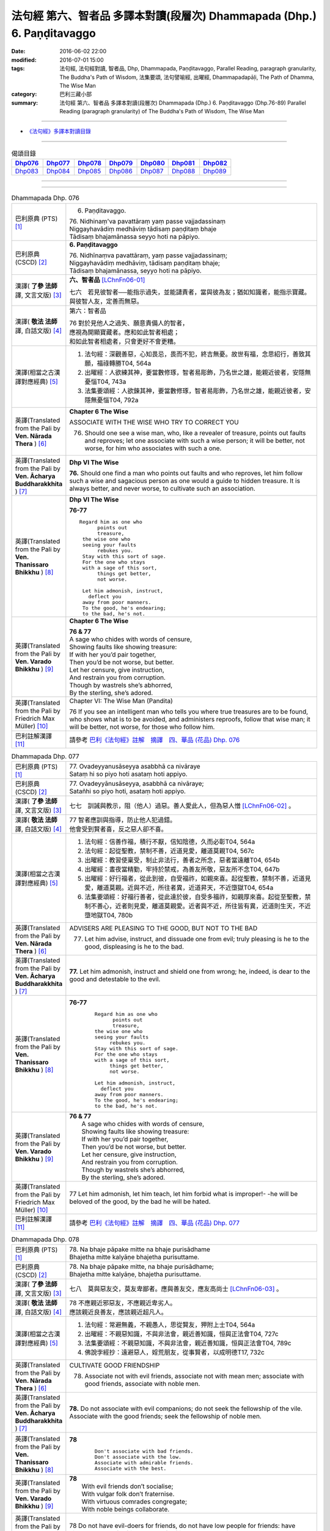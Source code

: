 ========================================================================
法句經 第六、智者品 多譯本對讀(段層次) Dhammapada (Dhp.) 6. Paṇḍitavaggo 
========================================================================

:date: 2016-06-02 22:00
:modified: 2016-07-01 15:00
:tags: 法句經, 法句經對讀, 智者品, Dhp, Dhammapada, Paṇḍitavaggo, 
       Parallel Reading, paragraph granularity, The Buddha's Path of Wisdom,
       法集要頌, 法句譬喻經, 出曜經, Dhammapadapāḷi, The Path of Dhamma, The Wise Man
:category: 巴利三藏小部
:summary: 法句經 第六、智者品 多譯本對讀(段層次) Dhammapada (Dhp.) 6. Paṇḍitavaggo
          (Dhp.76-89)
          Parallel Reading (paragraph granularity) of The Buddha's Path of Wisdom, The Wise Man

--------------

- `《法句經》多譯本對讀目錄 <{filename}dhp-contrast-reading%zh.rst>`__

--------------

.. list-table:: 偈頌目錄
   :widths: 2 2 2 2 2 2 2
   :header-rows: 1

   * - Dhp076_
     - Dhp077_
     - Dhp078_
     - Dhp079_
     - Dhp080_
     - Dhp081_
     - Dhp082_

   * - Dhp083_
     - Dhp084_
     - Dhp085_
     - Dhp086_
     - Dhp087_
     - Dhp088_
     - Dhp089_

--------------

.. raw:: html 

  本對讀包含下列數個版本，請自行勾選欲對讀之版本
  （感恩 <strong><a href="https://siongui.github.io/zh/pages/siong-ui-te.html">Siong-Ui Te 師兄</a></strong>
  提供程式支援）：
  
  <div id="option-contrast-reading"></div>

--------------

.. _Dhp076:

.. list-table:: Dhammapada Dhp. 076
   :widths: 15 75
   :header-rows: 0
   :class: contrast-reading-table

   * - 巴利原典 (PTS) [1]_
     - 6. Paṇḍitavaggo.

       | 76. Nidhinaṃ'va pavattāraṃ yaṃ passe vajjadassinaṃ
       | Niggayhavādiṃ medhāviṃ tādisaṃ paṇḍitaṃ bhaje
       | Tādisaṃ bhajamānassa seyyo hoti na pāpiyo. 

   * - 巴利原典 (CSCD) [2]_
     - **6. Paṇḍitavaggo**

       | 76. Nidhīnaṃva  pavattāraṃ, yaṃ passe vajjadassinaṃ;
       | Niggayhavādiṃ medhāviṃ, tādisaṃ paṇḍitaṃ bhaje;
       | Tādisaṃ bhajamānassa, seyyo hoti na pāpiyo.

   * - 漢譯( **了參 法師** 譯, 文言文版) [3]_
     - **六、智者品** [LChnFn06-01]_

       七六　若見彼智者──能指示過失，並能譴責者，當與彼為友；猶如知識者，能指示寶藏。與彼智人友，定善而無惡。

   * - 漢譯( **敬法 法師** 譯, 白話文版) [4]_
     - 第六：智者品

       | 76 對於見他人之過失、願意責備人的智者，
       | 應視為開顯寶藏者。應和如此智者相處；
       | 和如此智者相處者，只會更好不會更糟。

   * - 漢譯(相當之古漢譯對應經典) [5]_
     - 1. 法句經：深觀善惡，心知畏忌，畏而不犯，終吉無憂。故世有福，念思紹行，善致其願，福祿轉勝T04, 564a
       2. 出曜經：人欲練其神，要當數修琢，智者易彫飾，乃名世之雄，能親近彼者，安隱無憂惱T04, 743a
       3. 法集要頌經：人欲鍊其神，要當數修琢，智者易彫飾，乃名世之雄，能親近彼者，安隱無憂惱T04, 792a

   * - 英譯(Translated from the Pali by **Ven. Nārada Thera** ) [6]_
     - **Chapter 6 The Wise**

       ASSOCIATE WITH THE WISE WHO TRY TO CORRECT YOU
       
       76. Should one see a wise man, who, like a revealer of treasure, points out faults and reproves; let one associate with such a wise person; it will be better, not worse, for him who associates with such a one.

   * - 英譯(Translated from the Pali by **Ven. Ācharya Buddharakkhita** ) [7]_
     - **Dhp VI The Wise**

       **76.** Should one find a man who points out faults and who reproves, let him follow such a wise and sagacious person as one would a guide to hidden treasure. It is always better, and never worse, to cultivate such an association.

   * - 英譯(Translated from the Pali by **Ven. Thanissaro Bhikkhu** ) [8]_
     - **Dhp VI  The Wise**

       **76-77** 
       ::

        Regard him as one who
              points out
              treasure,
         the wise one who
         seeing your faults
              rebukes you.
         Stay with this sort of sage.
         For the one who stays
         with a sage of this sort,
              things get better,
              not worse.
         
         Let him admonish, instruct,
           deflect you
         away from poor manners.
         To the good, he's endearing;
         to the bad, he's not.

   * - 英譯(Translated from the Pali by **Ven. Varado Bhikkhu** ) [9]_
     - **Chapter 6 The Wise**

       |  **76 & 77** 
       |  A sage who chides with words of censure,
       |  Showing faults like showing treasure:
       |  If with her you’d pair together,
       |  Then you’d be not worse, but better.
       |  Let her censure, give instruction,
       |  And restrain you from corruption.
       |  Though by wastrels she’s abhorred,
       |  By the sterling, she’s adored.
     
   * - 英譯(Translated from the Pali by Friedrich Max Müller) [10]_
     - Chapter VI: The Wise Man (Pandita)

       76 If you see an intelligent man who tells you where true treasures are to be found, who shows what is to be avoided, and administers reproofs, follow that wise man; it will be better, not worse, for those who follow him.

   * - 巴利註解漢譯 [11]_
     - 請參考 `巴利《法句經》註解　摘譯　四、華品 (花品) Dhp. 076 <{filename}../dhA/dhA-chap06%zh.rst#dhp076>`__

.. _Dhp077:

.. list-table:: Dhammapada Dhp. 077
   :widths: 15 75
   :header-rows: 0
   :class: contrast-reading-table

   * - 巴利原典 (PTS) [1]_
     - | 77. Ovadeyyanusāseyya asabbhā ca nivāraye
       | Sataṃ hi so piyo hoti asataṃ hoti appiyo. 

   * - 巴利原典 (CSCD) [2]_
     - | 77. Ovadeyyānusāseyya, asabbhā ca nivāraye;
       | Satañhi so piyo hoti, asataṃ hoti appiyo.

   * - 漢譯( **了參 法師** 譯, 文言文版) [3]_ 
     - 七七　訓誡與教示，阻（他人）過惡。善人愛此人，但為惡人憎 [LChnFn06-02]_ 。

   * - 漢譯( **敬法 法師** 譯, 白話文版) [4]_
     - | 77 智者應訓與指導，防止他人犯過錯。
       | 他會受到賢者喜，反之惡人卻不喜。

   * - 漢譯(相當之古漢譯對應經典) [5]_
     - 1. 法句經：信善作福，積行不厭，信知陰德，久而必彰T04, 564a
       2. 法句經：起從聖教，禁制不善，近道見愛，離道莫親T04, 567c
       3. 出曜經：教習使稟受，制止非法行，善者之所念，惡者當遠離T04, 654b
       4. 出曜經：晝夜當精勤，牢持於禁戒，為善友所敬，惡友所不念T04, 647b
       5. 出曜經：好行福者，從此到彼，自受福祚，如親來喜。起從聖教，禁制不善，近道見愛，離道莫親。近與不近，所往者異，近道昇天，不近墮獄T04, 654a
       6. 法集要頌經：好福行善者，從此達於彼，自受多福祚，如親厚來喜。起從至聖教，禁制不善心，近者則見愛，離道莫親愛。近者與不近，所往皆有異，近道則生天，不近墮地獄T04, 780b

   * - 英譯(Translated from the Pali by **Ven. Nārada Thera** ) [6]_
     - ADVISERS ARE PLEASING TO THE GOOD, BUT NOT TO THE BAD
       
       77. Let him advise, instruct, and dissuade one from evil; truly pleasing is he to the good, displeasing is he to the bad.

   * - 英譯(Translated from the Pali by **Ven. Ācharya Buddharakkhita** ) [7]_
     - **77.** Let him admonish, instruct and shield one from wrong; he, indeed, is dear to the good and detestable to the evil.

   * - 英譯(Translated from the Pali by **Ven. Thanissaro Bhikkhu** ) [8]_
     - **76-77** 
        ::

         Regard him as one who
               points out
               treasure,
         the wise one who
         seeing your faults
              rebukes you.
         Stay with this sort of sage.
         For the one who stays
         with a sage of this sort,
              things get better,
              not worse.
         
         Let him admonish, instruct,
           deflect you
         away from poor manners.
         To the good, he's endearing;
         to the bad, he's not.

   * - 英譯(Translated from the Pali by **Ven. Varado Bhikkhu** ) [9]_
     - | **76 & 77** 
       |  A sage who chides with words of censure,
       |  Showing faults like showing treasure:
       |  If with her you’d pair together,
       |  Then you’d be not worse, but better.
       |  Let her censure, give instruction,
       |  And restrain you from corruption.
       |  Though by wastrels she’s abhorred,
       |  By the sterling, she’s adored.
     
   * - 英譯(Translated from the Pali by Friedrich Max Müller) [10]_
     - 77 Let him admonish, let him teach, let him forbid what is improper!- -he will be beloved of the good, by the bad he will be hated.

   * - 巴利註解漢譯 [11]_
     - 請參考 `巴利《法句經》註解　摘譯　四、華品 (花品) Dhp. 077 <{filename}../dhA/dhA-chap06%zh.rst#dhp077>`__

.. _Dhp078:

.. list-table:: Dhammapada Dhp. 078
   :widths: 15 75
   :header-rows: 0
   :class: contrast-reading-table

   * - 巴利原典 (PTS) [1]_
     - | 78. Na bhaje pāpake mitte na bhaje purisādhame
       | Bhajetha mitte kalyāṇe bhajetha purisuttame.

   * - 巴利原典 (CSCD) [2]_
     - | 78. Na bhaje pāpake mitte, na bhaje purisādhame;
       | Bhajetha mitte kalyāṇe, bhajetha purisuttame.

   * - 漢譯( **了參 法師** 譯, 文言文版) [3]_
     - 七八　莫與惡友交，莫友卑鄙者。應與善友交，應友高尚士 [LChnFn06-03]_ 。

   * - 漢譯( **敬法 法師** 譯, 白話文版) [4]_
     - | 78 不應親近邪惡友，不應親近卑劣人。
       | 應該親近良善友，應該親近超凡人。

   * - 漢譯(相當之古漢譯對應經典) [5]_
     - 1. 法句經：常避無義，不親愚人，思從賢友，狎附上士T04, 564a
       2. 出曜經：不親惡知識，不與非法會，親近善知識，恒與正法會T04, 727c
       3. 法集要頌經：不親惡知識，不與非法會，親近善知識，恒與正法會T04, 789c
       4. 佛說孛經抄：遠避惡人，婬荒朋友，從事賢者，以成明德T17, 732c

   * - 英譯(Translated from the Pali by **Ven. Nārada Thera** ) [6]_
     - CULTIVATE GOOD FRIENDSHIP
       
       78. Associate not with evil friends, associate not with mean men; associate with good friends, associate with noble men.

   * - 英譯(Translated from the Pali by **Ven. Ācharya Buddharakkhita** ) [7]_
     - **78.** Do not associate with evil companions; do not seek the fellowship of the vile. Associate with the good friends; seek the fellowship of noble men.

   * - 英譯(Translated from the Pali by **Ven. Thanissaro Bhikkhu** ) [8]_
     - **78** 
        ::

         Don't associate with bad friends.
         Don't associate with the low.
         Associate with admirable friends.
         Associate with the best.

   * - 英譯(Translated from the Pali by **Ven. Varado Bhikkhu** ) [9]_
     - | **78** 
       |  With evil friends don’t socialise;
       |  With vulgar folk don’t fraternise.
       |  With virtuous comrades congregate;
       |  With noble beings collaborate.
     
   * - 英譯(Translated from the Pali by Friedrich Max Müller) [10]_
     - 78 Do not have evil-doers for friends, do not have low people for friends: have virtuous people for friends, have for friends the best of men.

   * - 巴利註解漢譯 [11]_
     - 請參考 `巴利《法句經》註解　摘譯　四、華品 (花品) Dhp. 078 <{filename}../dhA/dhA-chap06%zh.rst#dhp078>`__

.. _Dhp079:

.. list-table:: Dhammapada Dhp. 079
   :widths: 15 75
   :header-rows: 0
   :class: contrast-reading-table

   * - 巴利原典 (PTS) [1]_
     - | 79. Dhammapīti sukhaṃ seti vippasannena tejasā
       | Ariyappavedite dhamme sadā ramati paṇḍito. 

   * - 巴利原典 (CSCD) [2]_
     - | 79. Dhammapīti  sukhaṃ seti, vippasannena cetasā;
       | Ariyappavedite dhamme, sadā ramati paṇḍito.

   * - 漢譯( **了參 法師** 譯, 文言文版) [3]_
     - 七九　得飲法（水）者，心清而安樂。智者常喜悅，聖者 [LChnFn06-04]_ 所說法。

   * - 漢譯( **敬法 法師** 譯, 白話文版) [4]_
     - | 79 飲法者以寧靜心愉快過活；
       | 智者常樂於聖者開顯之法。

   * - 漢譯(相當之古漢譯對應經典) [5]_
     - 1. 法句經：喜法臥安，心悅意清，聖人演法，慧常樂行T04, 564a
       2. 出曜經：愛法善眠寤，心意潔清淨，賢聖所說法，智者所娛樂T04, 754c
       3. 法集要頌經：愛法善安隱，心意潔清淨，賢聖所說法，智者所娛樂T04, 794b
       4. 增壹阿含經：愛法快睡眠，意無有錯亂，賢聖所說法，智者之所樂T02, 718c

   * - 英譯(Translated from the Pali by **Ven. Nārada Thera** ) [6]_
     - HAPPILY HE LIVES WHO DRINKS OF THE DHAMMA
       
       79. He who imbibes the Dhamma abides in happiness with mind pacified; the wise man ever delights in the Dhamma revealed by the Ariyas. [NāradaFn06-01]_ 

   * - 英譯(Translated from the Pali by **Ven. Ācharya Buddharakkhita** ) [7]_
     - **79.** He who drinks deep the Dhamma lives happily with a tranquil mind. The wise man ever delights in the Dhamma made known by the Noble One (the Buddha).

   * - 英譯(Translated from the Pali by **Ven. Thanissaro Bhikkhu** ) [8]_
     - **79** [ThaniSFn-V79]_
       ::

        Drinking the Dhamma,
        refreshed by the Dhamma,
        one sleeps at ease
        with clear awareness & calm.
        In the Dhamma revealed
        by the noble ones,
        the wise person
          always delights.

   * - 英譯(Translated from the Pali by **Ven. Varado Bhikkhu** ) [9]_
     - | **79** 
       |  One who drinks Dhamma abides
       |  Happy, with purified mind.
       |  The learned ones ever will savour
       |  The teachings made known by the Buddha.
     
   * - 英譯(Translated from the Pali by Friedrich Max Müller) [10]_
     - 79 He who drinks in the law lives happily with a serene mind: the sage rejoices always in the law, as preached by the elect (Ariyas).

   * - 巴利註解漢譯 [11]_
     - 請參考 `巴利《法句經》註解　摘譯　四、華品 (花品) Dhp. 079 <{filename}../dhA/dhA-chap06%zh.rst#dhp079>`__

.. _Dhp080:

.. list-table:: Dhammapada Dhp. 080
   :widths: 15 75
   :header-rows: 0
   :class: contrast-reading-table

   * - 巴利原典 (PTS) [1]_
     - | 80. Udakaṃ hi nayanti nettikā usukārā namayanti tejanaṃ
       | Dāruṃ namayanti tacchakā attānaṃ damayanti paṇḍitā. 

   * - 巴利原典 (CSCD) [2]_
     - | 80. Udakañhi  nayanti nettikā, usukārā namayanti [damayanti (ka.)] tejanaṃ;
       | Dāruṃ namayanti tacchakā, attānaṃ damayanti paṇḍitā.

   * - 漢譯( **了參 法師** 譯, 文言文版) [3]_
     - 八０　灌溉者引水，箭匠之矯箭，木匠之繩木，智者自調御 [LChnFn06-05]_ 。

   * - 漢譯( **敬法 法師** 譯, 白話文版) [4]_
     - | 80 治水者疏導水，矢師們矯正箭，
       | 木匠修飾木材，智者調服自己。

   * - 漢譯(相當之古漢譯對應經典) [5]_
     - 1. 法句經：弓工調角，水人調船，巧匠調木，智者調身T04, 564a
       2. 法句譬喻經：弓工調角，水人調船，巧匠調木，智者調身T04, 587b
       3. 出曜經：水人調船，弓師調角，巧匠調木，智人調身T04, 707c
       4. 法集要頌經：水工調舟船，弓師能調角，巧匠樂調木，智者能調身T04, 785c

       | 5. 雜阿含經：利刀以水石，直箭以熅火，治材以斧斤，自調以黠慧T02, 281b
       | 6. 別譯雜阿含：渡水須橋船，直箭須用火，匠由斤斧正，智以慧自調T02,379a
       | 7. 增壹阿含經：弓師能調角，水人能調船，巧匠調其木，智者自調身T02, 721b

   * - 英譯(Translated from the Pali by **Ven. Nārada Thera** ) [6]_
     - THE WISE CONTROL THEMSELVES

       80. Irrigators lead the waters; fletchers bend the shafts; carpenters bend the wood; the wise control themselves. 

   * - 英譯(Translated from the Pali by **Ven. Ācharya Buddharakkhita** ) [7]_
     - **80.** Irrigators regulate the rivers; fletchers straighten the arrow shaft; carpenters shape the wood; the wise control themselves.

   * - 英譯(Translated from the Pali by **Ven. Thanissaro Bhikkhu** ) [8]_
     - **80** 
       ::

        Irrigators guide    the water.
        Fletchers shape     the arrow shaft.
        Carpenters shape    the wood.
        The wise control
                     themselves.

   * - 英譯(Translated from the Pali by **Ven. Varado Bhikkhu** ) [9]_
     - | **80** 
       |  Farmers channel water;
       |  Craftsmen fashion timber;
       |  Fletchers trim their arrowshafts;
       |  Those of wisdom train themselves.
     
   * - 英譯(Translated from the Pali by Friedrich Max Müller) [10]_
     - 80 Well-makers lead the water (wherever they like); fletchers bend the arrow; carpenters bend a log of wood; wise people fashion themselves.

   * - 巴利註解漢譯 [11]_
     - 請參考 `巴利《法句經》註解　摘譯　四、華品 (花品) Dhp. 080 <{filename}../dhA/dhA-chap06%zh.rst#dhp080>`__

.. _Dhp081:

.. list-table:: Dhammapada Dhp. 081
   :widths: 15 75
   :header-rows: 0
   :class: contrast-reading-table

   * - 巴利原典 (PTS) [1]_
     - | 81. Selo yathā ekaghano vātena na samīrati
       | Evaṃ nindāpasaṃsāsu na samiñjanti paṇḍitā. 

   * - 巴利原典 (CSCD) [2]_
     - | 81. Selo yathā ekaghano [ekagghano (ka.)], vātena na samīrati;
       | Evaṃ nindāpasaṃsāsu, na samiñjanti paṇḍitā.

   * - 漢譯( **了參 法師** 譯, 文言文版) [3]_
     - 八一　**猶如堅固巖，不為風所搖，毀謗與讚譽，智者不為動。** 

   * - 漢譯( **敬法 法師** 譯, 白話文版) [4]_
     - | 81 猶如岩嶽不受狂風動搖，
       | 智者也不受到褒貶動搖。

   * - 漢譯(相當之古漢譯對應經典) [5]_
     - 1. 法句經：譬如厚石，風不能移，智者意重，毀譽不傾T04, 564a
       2. 法句譬喻經：譬如厚石，風不能移，智者意重，毀譽不傾T04, 587b
       3. 出曜經：猶如安明山，不為風所動，，叡人亦如是，不為毀譽動T04, 752a
       4. 法集要頌經：猶如安明山，不為風所動，智人亦如是，不為毀譽動T04, 794a

       | 5. 增壹阿含經：亦如大方石，風所不能動，如是得毀譽，心無有傾動T02, 718c

   * - 英譯(Translated from the Pali by **Ven. Nārada Thera** ) [6]_
     - UNSHAKEN AS A ROCK ARE THE WISE AMIDST PRAISE AND BLAME
       
       81. As a solid rock is not shaken by the wind, even so the wise are not ruffled by praise or blame.

   * - 英譯(Translated from the Pali by **Ven. Ācharya Buddharakkhita** ) [7]_
     - **81.** Just as a solid rock is not shaken by the storm, even so the wise are not affected by praise or blame.

   * - 英譯(Translated from the Pali by **Ven. Thanissaro Bhikkhu** ) [8]_
     - **81** 
       ::

        As a single slab of rock
        won't budge in the wind,
        so the wise are not moved
          by praise,
          by blame.

   * - 英譯(Translated from the Pali by **Ven. Varado Bhikkhu** ) [9]_
     - | **81** 
       |  A solid rock by wind is undisturbed:
       |  The wise by praise and blame are unperturbed.
     
   * - 英譯(Translated from the Pali by Friedrich Max Müller) [10]_
     - 81 As a solid rock is not shaken by the wind, wise people falter not amidst blame and praise.

   * - 巴利註解漢譯 [11]_
     - 請參考 `巴利《法句經》註解　摘譯　四、華品 (花品) Dhp. 081 <{filename}../dhA/dhA-chap06%zh.rst#dhp081>`__

.. _Dhp082:

.. list-table:: Dhammapada Dhp. 082
   :widths: 15 75
   :header-rows: 0
   :class: contrast-reading-table

   * - 巴利原典 (PTS) [1]_
     - | 82. Yathāpi rahado gambhīro vippasanno anāvilo
       | Evaṃ dhammāni sutvāna vippasīdanti paṇḍitā. 

   * - 巴利原典 (CSCD) [2]_
     - | 82. Yathāpi rahado gambhīro, vippasanno anāvilo;
       | Evaṃ dhammāni sutvāna, vippasīdanti paṇḍitā.

   * - 漢譯( **了參 法師** 譯, 文言文版) [3]_
     - 八二　**亦如一深池，清明而澄淨，智者聞法已，如是心清淨。**

   * - 漢譯( **敬法 法師** 譯, 白話文版) [4]_
     - | 82 猶如深潭清澈又平靜，
       | 智者聞法後變得安詳。

   * - 漢譯(相當之古漢譯對應經典) [5]_
     - 1. 法句經：譬如深淵，澄靜清明，慧人聞道，心淨歡然T04, 564a
       2. 法句譬喻經：譬如深淵，澄靜清明，慧人聞道，心淨歡然T04, 587c
       3. 出曜經：猶如深泉，表裏清徹，聞法如是，智者歡喜T04, 708a
       4. 法集要頌經：猶如深淨泉，表裏甚清徹，聞法得清淨，智者生歡喜。猶如深淨泉，表裏甚清徹，智者聞妙法，歡喜無窮盡T04, 785c

       | 5. 增壹阿含經：猶如深淵水，澄清無瑕穢，如是聞法人，清淨心樂受T02, 718c

   * - 英譯(Translated from the Pali by **Ven. Nārada Thera** ) [6]_
     - THE WISE ARE PEACEFUL
       
       82. Just as a deep lake is clear and still, even so, on hearing the teachings, the wise become exceedingly peaceful. [NāradaFn06-02]_ 

   * - 英譯(Translated from the Pali by **Ven. Ācharya Buddharakkhita** ) [7]_
     - **82.** On hearing the Teachings, the wise become perfectly purified, like a lake deep, clear and still.

   * - 英譯(Translated from the Pali by **Ven. Thanissaro Bhikkhu** ) [8]_
     - **82** 
       ::

        Like a deep lake,
        clear, unruffled, & calm:
        so the wise become clear,
          calm,
        on hearing words of the Dhamma.

   * - 英譯(Translated from the Pali by **Ven. Varado Bhikkhu** ) [9]_
     - | **82** 
       |  A fathomless water serene
       |  That sparkles like glass is idyllic.
       |  The person who Dhamma receives
       |  Is someone who’s likewise pacific.
     
   * - 英譯(Translated from the Pali by Friedrich Max Müller) [10]_
     - 82 Wise people, after they have listened to the laws, become serene, like a deep, smooth, and still lake.

   * - 巴利註解漢譯 [11]_
     - 請參考 `巴利《法句經》註解　摘譯　四、華品 (花品) Dhp. 082 <{filename}../dhA/dhA-chap06%zh.rst#dhp082>`__

.. _Dhp083:

.. list-table:: Dhammapada Dhp. 083
   :widths: 15 75
   :header-rows: 0
   :class: contrast-reading-table

   * - 巴利原典 (PTS) [1]_
     - | 83. Sabbattha ve sappurisā cajanti na kāmakāmā lapayanti santo
       | Sukhena phuṭṭhā atha vā dukhena noccāvacaṃ paṇḍitā dassayanti. 

   * - 巴利原典 (CSCD) [2]_
     - | 83. Sabbattha ve sappurisā cajanti, na  kāmakāmā lapayanti santo;
       | Sukhena phuṭṭhā atha vā dukhena, na uccāvacaṃ [noccāvacaṃ (sī. aṭṭha.)] paṇḍitā dassayanti.

   * - 漢譯( **了參 法師** 譯, 文言文版) [3]_
     - 八三　**善人離諸（欲），不論諸欲事。苦樂所不動，智者無喜憂。**

   * - 漢譯( **敬法 法師** 譯, 白話文版) [4]_
     - | 83 善士捨棄了一切；聖者不以貪閒談；
       | 遭受快樂或苦時，智者毫不顯喜憂。

   * - 漢譯(相當之古漢譯對應經典) [5]_
     - 1. 法句經：大人體無欲，在所照然明，雖或遭苦樂，不高現其智T04, 564a
       2. 法句譬喻經：大人體無欲，在所照然明，雖或遭苦樂，不高現其智T04, 588a
       3. 出曜經：所在有賢人，不著欲垢穢，正使遭苦樂，不興於害心T04, 758b
       4. 法集要頌經：如苾芻在定，不著一切垢，眾生遭苦樂，而不能覺知T04, 795b

   * - 英譯(Translated from the Pali by **Ven. Nārada Thera** ) [6]_
     - THE WISE ARE NEITHER ELATED NOR DEPRESSED

       83. The good give up (attachment for) everything; [NāradaFn06-03]_ the saintly prattle not with sensual craving: whether affected by happiness or by pain, the wise show neither elation nor depression.

   * - 英譯(Translated from the Pali by **Ven. Ācharya Buddharakkhita** ) [7]_
     - **83.** The good renounce (attachment for) everything. The virtuous do not prattle with a yearning for pleasures. The wise show no elation or depression when touched by happiness or sorrow.

   * - 英譯(Translated from the Pali by **Ven. Thanissaro Bhikkhu** ) [8]_
     - **83** [ThaniSFn-V83]_
       ::

        Everywhere, truly,
        those of integrity
          stand  apart.
        They, the good,
        don't chatter in hopes
        of favor or gains.
        When touched
          now by pleasure,
          now pain,
        the wise give no sign
          of high
          or low.

   * - 英譯(Translated from the Pali by **Ven. Varado Bhikkhu** ) [9]_
     - | **83** 
       |  True men shed things altogether;
       |  Pure men hint not seeking pleasure.
       |  Touched by joy or tribulation,
       |  They grieve not, nor show elation.
     
   * - 英譯(Translated from the Pali by Friedrich Max Müller) [10]_
     - 83 Good people walk on whatever befall, the good do not prattle, longing for pleasure; whether touched by happiness or sorrow wise people never appear elated or depressed.

   * - 巴利註解漢譯 [11]_
     - 請參考 `巴利《法句經》註解　摘譯　四、華品 (花品) Dhp. 083 <{filename}../dhA/dhA-chap06%zh.rst#dhp083>`__

.. _Dhp084:

.. list-table:: Dhammapada Dhp. 084
   :widths: 15 75
   :header-rows: 0
   :class: contrast-reading-table

   * - 巴利原典 (PTS) [1]_
     - | 84. Na attahetu na parassa hetu
       | Na puttamicche na dhanaṃ na raṭṭhaṃ
       | Na iccheyya adhammena samiddhimattano
       | Sa sīlavā paññavā dhammiko siyā. 

   * - 巴利原典 (CSCD) [2]_
     - | 84. Na  attahetu na parassa hetu, na puttamicche na dhanaṃ na raṭṭhaṃ;
       | Na iccheyya [nayicche (pī.), nicche (?)] adhammena samiddhimattano, sa sīlavā paññavā dhammiko siyā.

   * - 漢譯( **了參 法師** 譯, 文言文版) [3]_
     - 八四　不因自因他，（智者作諸惡），不求子求財、及謀國（作惡）。不欲以非法，求自己繁榮。彼實具戒行，智慧正法者。

   * - 漢譯( **敬法 法師** 譯, 白話文版) [4]_
     - | 84 不為自己不為別人（而造惡），
       | 不會（造惡）以求得子、財與國，
       | 不以非法求得自己的成就，
       | 他是具戒具慧及如法之人。

   * - 漢譯(相當之古漢譯對應經典) [5]_
     - 1. 法句經：大賢無世事，不願子財國，常守戒慧道，不貪邪富貴T04, 564a
       2. 法句譬喻經：大賢無世事，不願子財國，常守戒慧道，不貪邪富貴T04, 588b

   * - 英譯(Translated from the Pali by **Ven. Nārada Thera** ) [6]_
     - SUCCESS SHOULD NOT BE SOUGHT BY WRONGFUL MEANS

       84. Neither for the sake of oneself nor for the sake of another (does a wise person do any wrong); he should not desire son, wealth or kingdom (by doing wrong): by unjust means he should not seek his own success. Then (only) such a one is indeed virtuous, wise and righteous.

   * - 英譯(Translated from the Pali by **Ven. Ācharya Buddharakkhita** ) [7]_
     - **84.** He is indeed virtuous, wise, and righteous who neither for his own sake nor for the sake of another (does any wrong), who does not crave for sons, wealth, or kingdom, and does not desire success by unjust means.

   * - 英譯(Translated from the Pali by **Ven. Thanissaro Bhikkhu** ) [8]_
     - **84** 
       ::

        One who wouldn't —
        not for his own sake
        nor that of another —
        hanker for
          wealth,
          a son,
          a kingdom,
          his own fulfillment,
        by unrighteous means:
        he is righteous, rich
             in virtue,
             discernment.

   * - 英譯(Translated from the Pali by **Ven. Varado Bhikkhu** ) [9]_
     - | **84** 
       |  Not for another, and not for yourself,
       |  Should you seek for an empire, for sons or for wealth.
       |  Nor should you long for dishonest success,
       |  But rather should aim to be wise and righteous.
     
   * - 英譯(Translated from the Pali by Friedrich Max Müller) [10]_
     - 84 If, whether for his own sake, or for the sake of others, a man wishes neither for a son, nor for wealth, nor for lordship, and if he does not wish for his own success by unfair means, then he is good, wise, and virtuous.

   * - 巴利註解漢譯 [11]_
     - 請參考 `巴利《法句經》註解　摘譯　四、華品 (花品) Dhp. 084 <{filename}../dhA/dhA-chap06%zh.rst#dhp084>`__

.. _Dhp085:

.. list-table:: Dhammapada Dhp. 085
   :widths: 15 75
   :header-rows: 0
   :class: contrast-reading-table

   * - 巴利原典 (PTS) [1]_
     - | 85. Appakā te manussesu ye janā pāragāmino
       | Athāyaṃ itarā pajā tīramevānudhāvati. 

   * - 巴利原典 (CSCD) [2]_
     - | 85. Appakā te manussesu, ye janā pāragāmino;
       | Athāyaṃ itarā pajā, tīramevānudhāvati.

   * - 漢譯( **了參 法師** 譯, 文言文版) [3]_
     - 八五　於此人群中，達彼岸 [LChnFn06-06]_ 者少。其餘諸人等，徘徊於此岸 [LChnFn06-07]_ 。

   * - 漢譯( **敬法 法師** 譯, 白話文版) [4]_
     - | 85 到達彼岸的人，只有少數幾個；
       | 其他所有的人，於此岸來回跑。

   * - 漢譯(相當之古漢譯對應經典) [5]_
     - 1. 法句經：世皆沒淵，尠尅度岸，如或有人，欲度必奔T04, 564a
       2. 出曜經：希有眾生，不順其徑，有度不度，為死甚難T04, 751a
       3. 法集要頌經：希有諸眾生，多不順其性，有度不度者，為滅甚為難T04, 793b
       4. 雜阿含經：少有修善人，能度於彼岸，一切眾生類，駈馳走此岸T02, 274c

   * - 英譯(Translated from the Pali by **Ven. Nārada Thera** ) [6]_
     - FEW GO BEYOND

       85. Few are there amongst men who go Beyond; the rest of mankind only run about on the bank. [NāradaFn06-04]_ 

   * - 英譯(Translated from the Pali by **Ven. Ācharya Buddharakkhita** ) [7]_
     - **85.** Few among men are those who cross to the farther shore. The rest, the bulk of men, only run up and down the hither bank.

   * - 英譯(Translated from the Pali by **Ven. Thanissaro Bhikkhu** ) [8]_
     - **85-89** [ThaniSFn-V86]_ , [ThaniSFn-V89]_
       ::

        Few are the people
        who reach the Far Shore.
          These others
          simply scurry along
          this shore.
        
        But those who practice Dhamma
        in line with the well-taught Dhamma,
        will cross over the realm of Death
        so hard to transcend.
        
         Forsaking dark practices,
          the wise person
        should develop the bright,
        having gone from home
          to no-home
        in seclusion, so hard to enjoy.
        
        There he should wish for delight,
        discarding sensuality —
          he who has nothing.
        He should cleanse himself — wise —
        of what defiles the mind.
        
        Whose minds are well-developed
        in the factors of self-awakening,
        who delight in non-clinging,
        relinquishing grasping —
          resplendent,
          their effluents ended:
          they, in the world,
          are Unbound.

   * - 英譯(Translated from the Pali by **Ven. Varado Bhikkhu** ) [9]_
     - | **85** 
       |  Few amongst mortals will cross to that land:
       |  Most will just stroll about here on the strand.
     
   * - 英譯(Translated from the Pali by Friedrich Max Müller) [10]_
     - 85 Few are there among men who arrive at the other shore (become Arhats); the other people here run up and down the shore.

   * - 巴利註解漢譯 [11]_
     - 請參考 `巴利《法句經》註解　摘譯　四、華品 (花品) Dhp. 085 <{filename}../dhA/dhA-chap06%zh.rst#dhp085>`__

.. _Dhp086:

.. list-table:: Dhammapada Dhp. 086
   :widths: 15 75
   :header-rows: 0
   :class: contrast-reading-table

   * - 巴利原典 (PTS) [1]_
     - | 86. Ye ca kho sammadakkhāte dhamme dhammānuvattino
       | Te janā pāramessanti maccudheyyaṃ suduttaraṃ. 

   * - 巴利原典 (CSCD) [2]_
     - | 86. Ye  ca kho sammadakkhāte, dhamme dhammānuvattino;
       | Te janā pāramessanti, maccudheyyaṃ suduttaraṃ.

   * - 漢譯( **了參 法師** 譯, 文言文版) [3]_
     - 八六　善能說法者，及依正法行，彼能達彼岸，度難度魔境 [LChnFn06-08]_ 。

   * - 漢譯( **敬法 法師** 譯, 白話文版) [4]_
     - | 86 然而那些依圓滿宣說之法實行的人，
       | 他們將到達彼岸，越渡極難越渡的死界。

   * - 漢譯(相當之古漢譯對應經典) [5]_
     - 1. 法句經：誠貪道者，攬受正教，此近彼岸，脫死為上T04, 564a
       2. 出曜經：諸有平等說，法法共相觀，盡斷諸結使，無復有熱惱T04, 751b
       3. 法集要頌經：諸有平等說，法法共相觀，盡斷諸結使，無復有熱惱T04,793b

       | 4. 雜阿含經：於此正法律，觀察法法相，此等度彼岸，摧伏死魔軍T02, 274c

   * - 英譯(Translated from the Pali by **Ven. Nārada Thera** ) [6]_
     - THOSE WHO FOLLOW THE DHAMMA GO BEYOND

       86. But those who act rightly according to the teaching, which is well expounded, those are they who will reach the Beyond - Nibbāna - (crossing) the realm of passions, [NāradaFn06-05]_ so hard to cross.

   * - 英譯(Translated from the Pali by **Ven. Ācharya Buddharakkhita** ) [7]_
     - **86.** But those who act according to the perfectly taught Dhamma will cross the realm of Death, so difficult to cross.

   * - 英譯(Translated from the Pali by **Ven. Thanissaro Bhikkhu** ) [8]_
     - **85-89** [ThaniSFn-V86]_ , [ThaniSFn-V89]_
       ::

        Few are the people
        who reach the Far Shore.
          These others
          simply scurry along
          this shore.
        
        But those who practice Dhamma
        in line with the well-taught Dhamma,
        will cross over the realm of Death
        so hard to transcend.
        
         Forsaking dark practices,
          the wise person
        should develop the bright,
        having gone from home
          to no-home
        in seclusion, so hard to enjoy.
        
        There he should wish for delight,
        discarding sensuality —
          he who has nothing.
        He should cleanse himself — wise —
        of what defiles the mind.
        
        Whose minds are well-developed
        in the factors of self-awakening,
        who delight in non-clinging,
        relinquishing grasping —
          resplendent,
          their effluents ended:
          they, in the world,
          are Unbound.

   * - 英譯(Translated from the Pali by **Ven. Varado Bhikkhu** ) [9]_
     - | **86** 
       |  Conducting themselves in conformity
       |  To Dhamma, expounded so thoroughly,
       |  They will transcend the vast sphere of mortality,
       |  Freedom from which is achieved with great difficulty.
     
   * - 英譯(Translated from the Pali by Friedrich Max Müller) [10]_
     - 86 But those who, when the law has been well preached to them, follow the law, will pass across the dominion of death, however difficult to overcome.

   * - 巴利註解漢譯 [11]_
     - 請參考 `巴利《法句經》註解　摘譯　四、華品 (花品) Dhp. 086 <{filename}../dhA/dhA-chap06%zh.rst#dhp086>`__

.. _Dhp087:

.. list-table:: Dhammapada Dhp. 087
   :widths: 15 75
   :header-rows: 0
   :class: contrast-reading-table

   * - 巴利原典 (PTS) [1]_
     - | 87. Kaṇhaṃ dhammaṃ vippahāya sukkaṃ bhāvetha paṇḍito
       | Okā anokaṃ āgamma viveke yattha dūramaṃ. 

   * - 巴利原典 (CSCD) [2]_
     - | 87. Kaṇhaṃ  dhammaṃ vippahāya, sukkaṃ bhāvetha paṇḍito;
       | Okā anokamāgamma, viveke yattha dūramaṃ.

   * - 漢譯( **了參 法師** 譯, 文言文版) [3]_
     - 八七　應捨棄黑法，智者修白法，從家來無家，喜獨處不易 [LChnFn06-09]_ 。

   * - 漢譯( **敬法 法師** 譯, 白話文版) [4]_
     - | 87-88 離家來到無家的智者，應捨棄黑暗培育光明。
       | 他應在遠離之中尋求，甚難享受到的極大樂。
       | 捨棄欲樂後再無障礙，智者清淨自心的煩惱。

   * - 漢譯(相當之古漢譯對應經典) [5]_
     - 1. 法句經：斷五陰法，靜思智慧，不反入淵，棄猗其明T04, 564a
       2. 法句經：斷濁黑法，學惟清白，度淵不反，棄猗行止，不復染樂，欲斷無憂T04, 562c
       3. 出曜經：斷濁黑法，學惟清白，渡淵不反，棄猗行止，不復染樂，欲斷無憂T04, 705a
       4. 法集要頌經：除斷濁黑業，惟修白淨行，度愛得清淨，棄捨穢惡行T04,785b

   * - 英譯(Translated from the Pali by **Ven. Nārada Thera** ) [6]_
     - ``GIVE UP EVIL, CULTIVATE GOOD     SEEK HAPPINESS IN SOLITUDE    THE NON-ATTACHED ARE PEACEFUL``
       
       87-88. Coming from home to the homeless, the wise man should abandon dark states [NāradaFn06-06]_ and cultivate the bright. He should seek great delight in detachment (Nibbāna), so hard to enjoy. Giving up sensual pleasures, with no impediments, [NāradaFn06-07]_ the wise man should cleanse himself of the impurities of the mind.

   * - 英譯(Translated from the Pali by **Ven. Ācharya Buddharakkhita** ) [7]_
     - **87-88.** Abandoning the dark way, let the wise man cultivate the bright path. Having gone from home to homelessness, let him yearn for that delight in detachment, so difficult to enjoy. Giving up sensual pleasures, with no attachment, let the wise man cleanse himself of defilements of the mind.

   * - 英譯(Translated from the Pali by **Ven. Thanissaro Bhikkhu** ) [8]_
     - **85-89** [ThaniSFn-V86]_ , [ThaniSFn-V89]_
       ::

        Few are the people
        who reach the Far Shore.
          These others
          simply scurry along
          this shore.
        
        But those who practice Dhamma
        in line with the well-taught Dhamma,
        will cross over the realm of Death
        so hard to transcend.
        
         Forsaking dark practices,
          the wise person
        should develop the bright,
        having gone from home
          to no-home
        in seclusion, so hard to enjoy.
        
        There he should wish for delight,
        discarding sensuality —
          he who has nothing.
        He should cleanse himself — wise —
        of what defiles the mind.
        
        Whose minds are well-developed
        in the factors of self-awakening,
        who delight in non-clinging,
        relinquishing grasping —
          resplendent,
          their effluents ended:
          they, in the world,
          are Unbound.

   * - 英譯(Translated from the Pali by **Ven. Varado Bhikkhu** ) [9]_
     - | **87 & 88** 
       |  Having left their homes for homelessness,
       |  The learned ones, possessionless,
       |  Should aim for inner happiness
       |  In hard-to-relish loneliness.
       |  They must leave all states of murkiness
       |  And cultivate what’s luminous,
       |  Abandon all voluptuousness,
       |  And purge their minds’ uncleanliness.
     
   * - 英譯(Translated from the Pali by Friedrich Max Müller) [10]_
     - 87, 88. A wise man should leave the dark state (of ordinary life), and follow the bright state (of the Bhikshu). After going from his home to a homeless state, he should in his retirement look for enjoyment where there seemed to be no enjoyment. Leaving all pleasures behind, and calling nothing his own, the wise man should purge himself from all the troubles of the mind.

   * - 巴利註解漢譯 [11]_
     - 請參考 `巴利《法句經》註解　摘譯　四、華品 (花品) Dhp. 087 <{filename}../dhA/dhA-chap06%zh.rst#dhp087>`__

.. _Dhp088:

.. list-table:: Dhammapada Dhp. 088
   :widths: 15 75
   :header-rows: 0
   :class: contrast-reading-table

   * - 巴利原典 (PTS) [1]_
     - | 88. Tatrābhiratimiccheyya hitvā kāme akiñcano
       | Pariyodapeyya attānaṃ cittaklesehi paṇḍito. 

   * - 巴利原典 (CSCD) [2]_
     - | 88. 
       | Tatrābhiratimiccheyya, hitvā kāme akiñcano;
       | Pariyodapeyya [pariyodāpeyya (?)] attānaṃ, cittaklesehi paṇḍito.

   * - 漢譯( **了參 法師** 譯, 文言文版) [3]_
     - 八八　 [LChnFn06-10]_ 當求是（法）樂。捨欲無所有 [LChnFn06-11]_ ，智者須清淨，自心諸垢穢。

   * - 漢譯( **敬法 法師** 譯, 白話文版) [4]_
     - | 87-88 離家來到無家的智者，應捨棄黑暗培育光明。
       | 他應在遠離之中尋求，甚難享受到的極大樂。
       | 捨棄欲樂後再無障礙，智者清淨自心的煩惱。

   * - 漢譯(相當之古漢譯對應經典) [5]_
     - 1. 法句經：抑制情欲，絕樂無為，能自拯濟，使意為慧T04, 564a

   * - 英譯(Translated from the Pali by **Ven. Nārada Thera** ) [6]_
     - 87-88. Coming from home to the homeless, the wise man should abandon dark states [NāradaFn06-06]_ and cultivate the bright. He should seek great delight in detachment (Nibbāna), so hard to enjoy. Giving up sensual pleasures, with no impediments, [NāradaFn06-07]_ the wise man should cleanse himself of the impurities of the mind.

   * - 英譯(Translated from the Pali by **Ven. Ācharya Buddharakkhita** ) [7]_
     - **87-88.** Abandoning the dark way, let the wise man cultivate the bright path. Having gone from home to homelessness, let him yearn for that delight in detachment, so difficult to enjoy. Giving up sensual pleasures, with no attachment, let the wise man cleanse himself of defilements of the mind.

   * - 英譯(Translated from the Pali by **Ven. Thanissaro Bhikkhu** ) [8]_
     - **85-89** [ThaniSFn-V86]_ , [ThaniSFn-V89]_
       ::

        Few are the people
        who reach the Far Shore.
          These others
          simply scurry along
          this shore.
        
        But those who practice Dhamma
        in line with the well-taught Dhamma,
        will cross over the realm of Death
        so hard to transcend.
        
         Forsaking dark practices,
          the wise person
        should develop the bright,
        having gone from home
          to no-home
        in seclusion, so hard to enjoy.
        
        There he should wish for delight,
        discarding sensuality —
          he who has nothing.
        He should cleanse himself — wise —
        of what defiles the mind.
        
        Whose minds are well-developed
        in the factors of self-awakening,
        who delight in non-clinging,
        relinquishing grasping —
          resplendent,
          their effluents ended:
          they, in the world,
          are Unbound.

   * - 英譯(Translated from the Pali by **Ven. Varado Bhikkhu** ) [9]_
     - | **87 & 88** 
       |  Having left their homes for homelessness,
       |  The learned ones, possessionless,
       |  Should aim for inner happiness
       |  In hard-to-relish loneliness.
       |  They must leave all states of murkiness
       |  And cultivate what’s luminous,
       |  Abandon all voluptuousness,
       |  And purge their minds’ uncleanliness.
     
   * - 英譯(Translated from the Pali by Friedrich Max Müller) [10]_
     - 87, 88. A wise man should leave the dark state (of ordinary life), and follow the bright state (of the Bhikshu). After going from his home to a homeless state, he should in his retirement look for enjoyment where there seemed to be no enjoyment. Leaving all pleasures behind, and calling nothing his own, the wise man should purge himself from all the troubles of the mind.

   * - 巴利註解漢譯 [11]_
     - 請參考 `巴利《法句經》註解　摘譯　四、華品 (花品) Dhp. 088 <{filename}../dhA/dhA-chap06%zh.rst#dhp088>`__

.. _Dhp089:

.. list-table:: Dhammapada Dhp. 089
   :widths: 15 75
   :header-rows: 0
   :class: contrast-reading-table

   * - 巴利原典 (PTS) [1]_
     - | 89. Yesaṃ sambodhiaṅgesu sammā cittaṃ subhāvitaṃ89
       | Ādānapaṭinissagge anupādāya ye ratā
       | Khīṇāsavā jutimanto te loke parinibbutā. 
       | 

       **Paṇḍitavaggo chaṭṭho.**

   * - 巴利原典 (CSCD) [2]_
     - | 89. Yesaṃ sambodhiyaṅgesu, sammā cittaṃ subhāvitaṃ;
       | Ādānapaṭinissagge, anupādāya ye ratā;
       | Khīṇāsavā jutimanto, te loke parinibbutā.
       | 

       **Paṇḍitavaggo chaṭṭho niṭṭhito.**

   * - 漢譯( **了參 法師** 譯, 文言文版) [3]_
     - 八九　彼於諸覺支 [LChnFn06-12]_ ，正心而修習。遠離諸固執 [LChnFn06-13]_ ，樂捨諸愛著，漏盡 [LChnFn06-14]_ 而光耀，此世證涅槃。

       **智者品第六竟**

   * - 漢譯( **敬法 法師** 譯, 白話文版) [4]_
     - | 89 他們之心已善修，圓滿所有七覺支，
       | 一切執著已捨棄，他們樂於無執著。
       | 他們漏盡具光明，即 於此界證涅槃。 [CFFn06-01]_
       | 
       
       **Paṇḍitavaggo chaṭṭho niṭṭhito.**

       **智者品第六完畢**

   * - 漢譯(相當之古漢譯對應經典) [5]_
     - 1. 法句經：學取正智，意惟正道，一心受諦，不起為樂，漏盡習除，是得度世T04, 564a
       2. 出曜經：心念七覺意，等意不差違，當捨愚惑意，樂於不起忍，盡漏無有穢，於世取滅度T04,762b
       3. 法集要頌經：心念七覺意，等意不差違，當捨愚惑意，樂於不起忍，盡漏無有漏，於世取滅度T04, 795c

   * - 英譯(Translated from the Pali by **Ven. Nārada Thera** ) [6]_
     - 89. Whose minds are well perfected in the Factors of Enlightenment, [NāradaFn06-08]_ who, without clinging, delight in "the giving up of grasping" [NāradaFn06-09]_ (i.e., Nibbāna), they, the corruption-free, shining ones, have attained Nibbāna even in this world.

   * - 英譯(Translated from the Pali by **Ven. Ācharya Buddharakkhita** ) [7]_
     - **89.** Those whose minds have reached full excellence in the factors of enlightenment, who, having renounced acquisitiveness, rejoice in not clinging to things — rid of cankers, glowing with wisdom, they have attained Nibbana in this very life. [BudRkFn-v89]_

   * - 英譯(Translated from the Pali by **Ven. Thanissaro Bhikkhu** ) [8]_
     - **85-89** [ThaniSFn-V86]_ , [ThaniSFn-V89]_
       ::

        Few are the people
        who reach the Far Shore.
          These others
          simply scurry along
          this shore.
        
        But those who practice Dhamma
        in line with the well-taught Dhamma,
        will cross over the realm of Death
        so hard to transcend.
        
         Forsaking dark practices,
          the wise person
        should develop the bright,
        having gone from home
          to no-home
        in seclusion, so hard to enjoy.
        
        There he should wish for delight,
        discarding sensuality —
          he who has nothing.
        He should cleanse himself — wise —
        of what defiles the mind.
        
        Whose minds are well-developed
        in the factors of self-awakening,
        who delight in non-clinging,
        relinquishing grasping —
          resplendent,
          their effluents ended:
          they, in the world,
          are Unbound.

   * - 英譯(Translated from the Pali by **Ven. Varado Bhikkhu** ) [9]_
     - | **89** 
       |  Their minds are well-developed in components of enlightenment;
       |  They’re free of all attachment, and delight in disentanglement;
       |  Their cankers are extinguished and their mental states are brilliant:
       |  The people in this world who’ve gained that freedom most magnificent.
     
   * - 英譯(Translated from the Pali by Friedrich Max Müller) [10]_
     - 89 Those whose mind is well grounded in the (seven) elements of knowledge, who without clinging to anything, rejoice in freedom from attachment, whose appetites have been conquered, and who are full of light, are free (even) in this world.

   * - 巴利註解漢譯 [11]_
     - 請參考 `巴利《法句經》註解　摘譯　四、華品 (花品) Dhp. 089 <{filename}../dhA/dhA-chap06%zh.rst#dhp089>`__

--------------

備註：
------

.. [1] 〔註001〕　 `巴利原典 (PTS) Dhammapadapāḷi <Dhp-PTS.html>`__ 乃參考 `Access to Insight <http://www.accesstoinsight.org/>`__ → `Tipitaka <http://www.accesstoinsight.org/tipitaka/index.html>`__ : → `Dhp <http://www.accesstoinsight.org/tipitaka/kn/dhp/index.html>`__ → `{Dhp 1-20} <http://www.accesstoinsight.org/tipitaka/sltp/Dhp_utf8.html#v.1>`__ ( `Dhp <http://www.accesstoinsight.org/tipitaka/sltp/Dhp_utf8.html>`__ ; `Dhp 21-32 <http://www.accesstoinsight.org/tipitaka/sltp/Dhp_utf8.html#v.21>`__ ; `Dhp 33-43 <http://www.accesstoinsight.org/tipitaka/sltp/Dhp_utf8.html#v.33>`__ , etc..）

.. [2] 〔註002〕　 `巴利原典 (CSCD) Dhammapadapāḷi 乃參考 `【國際內觀中心】(Vipassana Meditation <http://www.dhamma.org/>`__ (As Taught By S.N. Goenka in the tradition of Sayagyi U Ba Khin)所發行之《第六次結集》(巴利大藏經) CSCD ( `Chaṭṭha Saṅgāyana <http://www.tipitaka.org/chattha>`__ CD)。網路版原始出處(original)請參考： `The Pāḷi Tipitaka (http://www.tipitaka.org/) <http://www.tipitaka.org/>`__ (請於左邊選單“Tipiṭaka Scripts”中選 `Roman → Web <http://www.tipitaka.org/romn/>`__ → Tipiṭaka (Mūla) → Suttapiṭaka → Khuddakanikāya → Dhammapadapāḷi → `1. Yamakavaggo <http://www.tipitaka.org/romn/cscd/s0502m.mul0.xml>`__ (2. `Appamādavaggo <http://www.tipitaka.org/romn/cscd/s0502m.mul1.xml>`__ , 3. `Cittavaggo <http://www.tipitaka.org/romn/cscd/s0502m.mul2.xml>`__ , etc..)。]

.. [3] 〔註003〕　本譯文請參考： `文言文版 <{filename}../dhp-Ven-L-C/dhp-Ven-L-C%zh.rst>`__ ( **了參 法師** 譯，台北市：圓明出版社，1991。) 另參： 

       一、 Dhammapada 法句經(中英對照) -- English translated by **Ven. Ācharya Buddharakkhita** ; Chinese translated by Yeh chun(葉均); Chinese commented by **Ven. Bhikkhu Metta(明法比丘)** 〔 **Ven. Ācharya Buddharakkhita** ( **佛護 尊者** ) 英譯; **了參 法師(葉均)** 譯; **明法比丘** 註（增加許多濃縮的故事）〕： `PDF <{filename}/extra/pdf/ec-dhp.pdf>`__ 、 `DOC <{filename}/extra/doc/ec-dhp.doc>`__ ； `DOC (Foreign1 字型) <{filename}/extra/doc/ec-dhp-f1.doc>`__ 。

       二、 法句經 Dhammapada (Pāḷi-Chinese 巴漢對照)-- 漢譯： **了參 法師(葉均)** ；　單字注解：廖文燦；　注解： **尊者　明法比丘** ；`PDF <{filename}/extra/pdf/pc-Dhammapada.pdf>`__ 、 `DOC <{filename}/extra/doc/pc-Dhammapada.doc>`__ ； `DOC (Foreign1 字型) <{filename}/extra/doc/pc-Dhammapada-f1.doc>`__

.. [4] 〔註004〕　本譯文請參考： `白話文版 <{filename}../dhp-Ven-C-F/dhp-Ven-C-F%zh.rst>`__ ， **敬法 法師** 譯，第二修訂版 2015，`pdf <{filename}/extra/pdf/Dhp-Ven-c-f-Ver2-PaHan.pdf>`__ ，`原始出處，直接下載 pdf <http://www.tusitainternational.net/pdf/%E6%B3%95%E5%8F%A5%E7%B6%93%E2%80%94%E2%80%94%E5%B7%B4%E6%BC%A2%E5%B0%8D%E7%85%A7%EF%BC%88%E7%AC%AC%E4%BA%8C%E7%89%88%EF%BC%89.pdf>`__ ；　(`初版 <{filename}/extra/pdf/Dhp-Ven-C-F-Ver-1st.pdf>`__ )

.. [5] 〔註005〕　取材自：【部落格-- 荒草不曾鋤】-- `《法句經》 <http://yathasukha.blogspot.tw/2011/07/1.html>`__ （涵蓋了T210《法句經》、T212《出曜經》、 T213《法集要頌經》、巴利《法句經》、巴利《優陀那》、梵文《法句經》，對他種語言的偈頌還附有漢語翻譯。）

          **參考相當之古漢譯對應經典：**

          - | `《法句經》校勘與標點 <http://yifert210.blogspot.tw/>`__ ，2014。
            | 〔大正新脩大藏經第四冊 `No. 210《法句經》 <http://www.cbeta.org/result/T04/T04n0210.htm>`__ ； **尊者 法救** 撰　吳天竺沙門** 維祇難** 等譯： `卷上 <http://www.cbeta.org/result/normal/T04/0210_001.htm>`__ 、 `卷下 <http://www.cbeta.org/result/normal/T04/0210_002.htm>`__ 〕(CBETA)

          - | `《法句譬喻經》校勘與標點 <http://yifert211.blogspot.tw/>`__ ，2014。
            | 大正新脩大藏經 第四冊 `No. 211《法句譬喻經》 <http://www.cbeta.org/result/T04/T04n0211.htm>`__ ；晉世沙門 **法炬** 共 **法立** 譯： `卷第一 <http://www.cbeta.org/result/normal/T04/0211_001.htm>`__ 、 `卷第二 <http://www.cbeta.org/result/normal/T04/0211_002.htm>`__ 、 `卷第三 <http://www.cbeta.org/result/normal/T04/0211_003.htm>`__ 、 `卷第四 <http://www.cbeta.org/result/normal/T04/0211_004.htm>`__ (CBETA)

          - | `《出曜經》校勘與標點 <http://yifertw212.blogspot.com/>`__ ，2014。
            | 〔大正新脩大藏經 第四冊 `No. 212《出曜經》 <http://www.cbeta.org/result/T04/T04n0212.htm>`__ ；姚秦涼州沙門 **竺佛念** 譯： `卷第一 <http://www.cbeta.org/result/normal/T04/0212_001.htm>`__ 、 `卷第二 <http://www.cbeta.org/result/normal/T04/0212_002.htm>`__ 、 `卷第三 <http://www.cbeta.org/result/normal/T04/0212_003.htm>`__ 、..., 、..., 、..., 、 `卷第二十八 <http://www.cbeta.org/result/normal/T04/0212_028.htm>`__ 、 `卷第二十九 <http://www.cbeta.org/result/normal/T04/0212_029.htm>`__ 、 `卷第三十 <http://www.cbeta.org/result/normal/T04/0212_030.htm>`__ 〕(CBETA)

          - | `《法集要頌經》校勘、標點與 Udānavarga 偈頌對照表 <http://yifertw213.blogspot.tw/>`__ ，2014。
            | 〔大正新脩大藏經第四冊 `No. 213《法集要頌經》 <http://www.cbeta.org/result/T04/T04n0213.htm>`__ ： `卷第一 <http://www.cbeta.org/result/normal/T04/0213_001.htm>`__ 、 `卷第二 <http://www.cbeta.org/result/normal/T04/0213_002.htm>`__ 、 `卷第三 <http://www.cbeta.org/result/normal/T04/0213_003.htm>`__ 、 `卷第四 <http://www.cbeta.org/result/normal/T04/0213_004.htm>`__ 〕(CBETA)  ( **尊者 法救** 集，西天中印度惹爛馱囉國密林寺三藏明教大師賜紫沙門臣 **天息災** 奉　詔譯

.. [6] 〔註006〕　此英譯為 **Ven Nārada Thera** 所譯；請參考原始出處(original): `Dhammapada <http://metta.lk/english/Narada/index.htm>`__ -- PĀLI TEXT AND TRANSLATION WITH STORIES IN BRIEF AND NOTES BY **Ven Nārada Thera** 

.. [7] 〔註007〕　此英譯為 **Ven. Ācharya Buddharakkhita** 所譯；請參考原始出處(original): The Buddha's Path of Wisdom, translated from the Pali by **Ven. Ācharya Buddharakkhita** : `Preface <http://www.accesstoinsight.org/tipitaka/kn/dhp/dhp.intro.budd.html#preface>`__ with an `introduction <http://www.accesstoinsight.org/tipitaka/kn/dhp/dhp.intro.budd.html#intro>`__ by **Ven. Bhikkhu Bodhi** ; `I. Yamakavagga: The Pairs (vv. 1-20) <http://www.accesstoinsight.org/tipitaka/kn/dhp/dhp.01.budd.html>`__ , `Dhp II Appamadavagga: Heedfulness (vv. 21-32 ) <http://www.accesstoinsight.org/tipitaka/kn/dhp/dhp.02.budd.html>`__ , `Dhp III Cittavagga: The Mind (Dhp 33-43) <http://www.accesstoinsight.org/tipitaka/kn/dhp/dhp.03.budd.html>`__ , ..., `XXVI. The Holy Man (Dhp 383-423) <http://www.accesstoinsight.org/tipitaka/kn/dhp/dhp.26.budd.html>`__ 

.. [8] 〔註008〕　此英譯為 **Ven. Thanissaro Bhikkhu** ( **坦尼沙羅尊者** 所譯；請參考原始出處(original): The Dhammapada, A Translation translated from the Pali by **Ven. Thanissaro Bhikkhu** : `Preface <http://www.accesstoinsight.org/tipitaka/kn/dhp/dhp.intro.than.html#preface>`__ ; `introduction <http://www.accesstoinsight.org/tipitaka/kn/dhp/dhp.intro.than.html#intro>`__ ; `I. Yamakavagga: The Pairs (vv. 1-20) <http://www.accesstoinsight.org/tipitaka/kn/dhp/dhp.01.than.html>`__ , `Dhp II Appamadavagga: Heedfulness (vv. 21-32) <http://www.accesstoinsight.org/tipitaka/kn/dhp/dhp.02.than.html>`__ , `Dhp III Cittavagga: The Mind (Dhp 33-43) <http://www.accesstoinsight.org/tipitaka/kn/dhp/dhp.03.than.html>`__ , ..., `XXVI. The Holy Man (Dhp 383-423) <http://www.accesstoinsight.org/tipitaka/kn/dhp/dhp.26.than.html>`__ (`Access to Insight:Readings in Theravada Buddhism <http://www.accesstoinsight.org/>`__ → `Tipitaka <http://www.accesstoinsight.org/tipitaka/index.html>`__ → `Dhp <http://www.accesstoinsight.org/tipitaka/kn/dhp/index.html>`__ (Dhammapada The Path of Dhamma)

.. [9] 〔註009〕　此英譯為 **Ven. Varado Bhikkhu** and **Samanera Bodhesako** 所譯；請參考原始出處(original): `Dhammapada in Verse <http://www.suttas.net/english/suttas/khuddaka-nikaya/dhammapada/index.php>`__ -- Inward Path, Translated by **Bhante Varado** and **Samanera Bodhesako**, Malaysia, 2007

.. [10] 〔註010〕　此英譯為 `Friedrich Max Müller <https://en.wikipedia.org/wiki/Max_M%C3%BCller>`__ 所譯；請參考原始出處(original): `The Dhammapada <https://en.wikisource.org/wiki/Dhammapada_(Muller)>`__ : A Collection of Verses: Being One of the Canonical Books of the Buddhists, translated by Friedrich Max Müller (en.wikisource.org) (revised Jack Maguire, SkyLight Pubns, Woodstock, Vermont, 2002)

.. [11] 〔註011〕　取材自：【部落格-- 荒草不曾鋤】-- `《法句經》 <http://yathasukha.blogspot.tw/2011/07/1.html>`__ （涵蓋了T210《法句經》、T212《出曜經》、 T213《法集要頌經》、巴利《法句經》、巴利《優陀那》、梵文《法句經》，對他種語言的偈頌還附有漢語翻譯。）

.. [LChnFn06-01] 〔註06-01〕  日文譯作「賢品」。 

.. [LChnFn06-02] 〔註06-02〕  據故事中說：佛陀叫二位上首弟子，驅逐那些邪惡者，訓誡教示那些可能服從的人，勸阻他的過惡。可是去訓示的人，卻會被邪惡者所憎恨。

.. [LChnFn06-03] 〔註06-03〕  無身語意之惡，而從事於濟度一切眾生者。

.. [LChnFn06-04] 〔註06-04〕  諸佛及諸阿羅漢。

.. [LChnFn06-05] 〔註06-05〕  克制自己的五根（眼、耳、鼻、舌、身）。 

.. [LChnFn06-06] 〔註06-06〕  離生死之涅槃。

.. [LChnFn06-07] 〔註06-07〕  生死界。

.. [LChnFn06-08] 〔註06-08〕  生死界。 

.. [LChnFn06-09] 〔註06-09〕  「黑法」是惡葉，「白法」是善葉。「無家」是出家。

.. [LChnFn06-10] 〔註06-10〕  此頌與前頌之意是連貫的。

.. [LChnFn06-11] 〔註06-11〕  涅槃。

.. [LChnFn06-12] 〔註06-12〕  「覺支」（Sambodhiyangam）是「七菩提分」或名「七覺支」。即：念覺支（Satisambojjhango），擇法覺支（Dhammavicayasambojjhango），精進覺支（Viriyasambojjhango），喜覺支（Pitisambojjhango），輕安覺支（Passadhisambojjhango），定覺支（Samadhisambojjhango），捨覺支（Upekhasambojjhango）。 

.. [LChnFn06-13] 〔註06-13〕  證涅槃而解脫。

.. [LChnFn06-14] 〔註06-14〕  原文Khinasava譯為「滅盡諸漏」或「諸漏已盡」。即滅盡一切煩惱之意。

.. [CFFn06-01] 〔敬法法師註06-01〕 19 註：此界是指五蘊。


.. [NāradaFn06-01] (Ven. Nārada 06-01) Ariya, which means "one who is far removed from passions", was originally a racial term. In Buddhism it indicates nobility of character, and is invariably applied to the Buddhas and the Arahants.

.. [NāradaFn06-02] (Ven. Nārada 06-02) By attaining Sainthood.

.. [NāradaFn06-03] (Ven. Nārada 06-03) The five Aggregates etc. See v. 203.

.. [NāradaFn06-04] (Ven. Nārada 06-04) Namely: self-illusion (sakkāyaditthi). The majority are born again in this world.

.. [NāradaFn06-05] (Ven. Nārada 06-05) Maccudheyya. i.e., worldly existence where passions dominate.

.. [NāradaFn06-06] (Ven. Nārada 06-06) The dark states (kaṇhaṃ dhammaṃ) are the ten kinds of evil deeds, and the bright states (sukkaṃ) are the ten kinds of good deeds. See notes on vv. 42, 43.

.. [NāradaFn06-07] (Ven. Nārada 06-07) The five Hindrances (nīvaraṇa) that obstruct the way to Deliverance. They are, sense-desires (kāmacchanda), ill-will (vyāpāda), sloth and torpor (thīnamiddha), restlessness and brooding (uddhacca-kukkucca) and indecision (vicikicchā). See A Manual of Buddhism by the translator.

.. [NāradaFn06-08] (Ven. Nārada 06-08) See note on v 44.

.. [NāradaFn06-09] (Ven. Nārada 06-09) There are four kinds of grasping - namely: sense-desires, false beliefs, adherence to (wrongful) rites and ceremonies, and self-illusion.

.. [BudRkFn-v89]  (Ven. Buddharakkhita v. 89) This verse describes the arahant, dealt with more fully in the following chapter. The "cankers" (asava) are the four basic defilements of sensual desire, desire for continued existence, false views and ignorance.

.. [ThaniSFn-V79] (Ven. Thanissaro V. 79) "Drinking the Dhamma, refreshed by the Dhamma": two meanings of the word, dhammapiti. "Clear... calm": two meanings of vipasannena.

.. [ThaniSFn-V83] (Ven. Thanissaro V. 83) "Stand apart": reading cajanti with DhpA and many Asian editions.

.. [ThaniSFn-V86] (Ven. Thanissaro V. 86) The syntax of this verse yields the best sense if we take param as meaning "across," and not as "the far shore."

.. [ThaniSFn-V89] (Ven. Thanissaro V. 89) Factors for self-awakening = mindfulness, analysis of qualities, persistence, rapture, serenity, concentration, and equanimity.

---------------------------

- `法句經 (Dhammapada) <{filename}../dhp%zh.rst>`__

- `Tipiṭaka 南傳大藏經; 巴利大藏經 <{filename}/articles/tipitaka/tipitaka%zh.rst>`__
